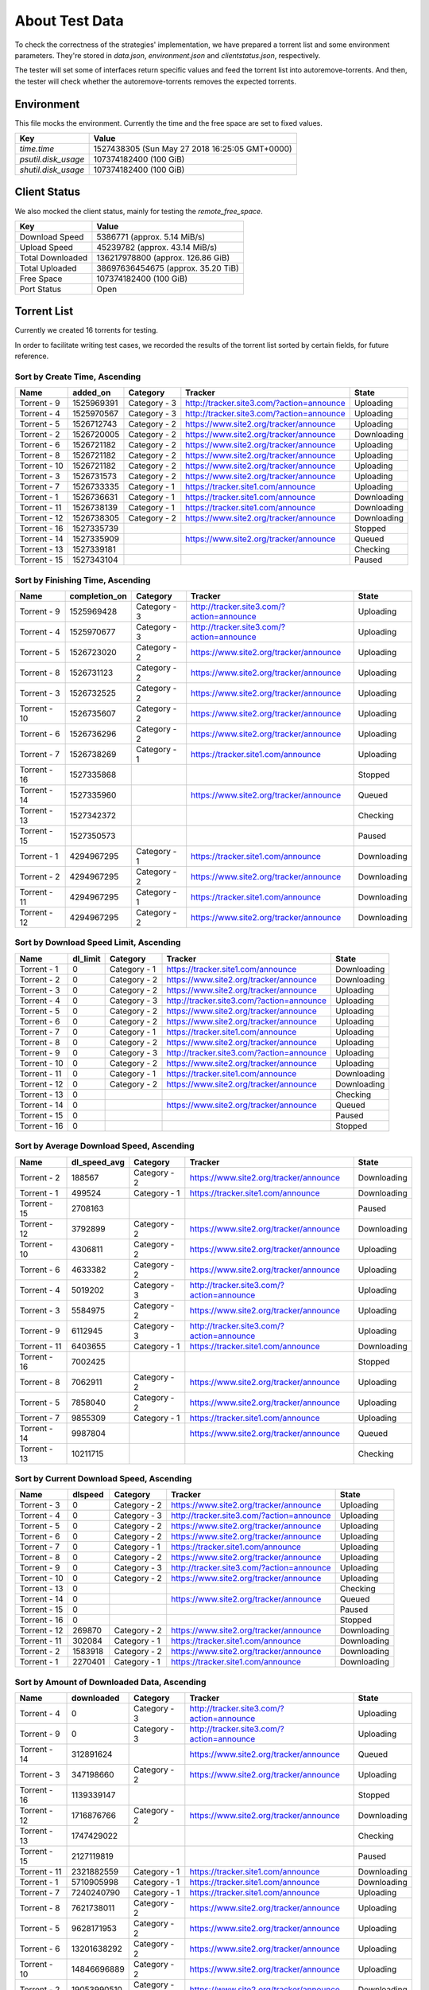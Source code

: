 About Test Data
================

To check the correctness of the strategies' implementation, we have prepared a torrent list and some environment parameters. They're stored in `data.json`, `environment.json` and `clientstatus.json`, respectively.

The tester will set some of interfaces return specific values and feed the torrent list into autoremove-torrents. And then, the tester will check whether the autoremove-torrents removes the expected torrents.

Environment
------------

This file mocks the environment. Currently the time and the free space are set to fixed values.

.. list-table::
   :header-rows: 1

   * - Key
     - Value
   * - `time.time`
     - 1527438305 (Sun May 27 2018 16:25:05 GMT+0000)
   * - `psutil.disk_usage`
     - 107374182400 (100 GiB)
   * - `shutil.disk_usage`
     - 107374182400 (100 GiB)

Client Status
--------------

We also mocked the client status, mainly for testing the `remote_free_space`.

.. list-table::
   :header-rows: 1

   * - Key
     - Value
   * - Download Speed
     - 5386771 (approx. 5.14 MiB/s)
   * - Upload Speed
     - 45239782 (approx. 43.14 MiB/s)
   * - Total Downloaded
     - 136217978800 (approx. 126.86 GiB)
   * - Total Uploaded
     - 38697636454675 (approx. 35.20 TiB)
   * - Free Space
     - 107374182400 (100 GiB)
   * - Port Status
     - Open

Torrent List
-------------

Currently we created 16 torrents for testing.

In order to facilitate writing test cases, we recorded the results of the torrent list sorted by certain fields, for future reference.

Sort by Create Time, Ascending
+++++++++++++++++++++++++++++++

.. list-table::
   :header-rows: 1

   * - Name
     - added_on
     - Category
     - Tracker
     - State
   * - Torrent - 9
     - 1525969391
     - Category - 3
     - http://tracker.site3.com/?action=announce
     - Uploading
   * - Torrent - 4
     - 1525970567
     - Category - 3
     - http://tracker.site3.com/?action=announce
     - Uploading
   * - Torrent - 5
     - 1526712743
     - Category - 2
     - https://www.site2.org/tracker/announce
     - Uploading
   * - Torrent - 2
     - 1526720005
     - Category - 2
     - https://www.site2.org/tracker/announce
     - Downloading
   * - Torrent - 6
     - 1526721182
     - Category - 2
     - https://www.site2.org/tracker/announce
     - Uploading
   * - Torrent - 8
     - 1526721182
     - Category - 2
     - https://www.site2.org/tracker/announce
     - Uploading
   * - Torrent - 10
     - 1526721182
     - Category - 2
     - https://www.site2.org/tracker/announce
     - Uploading
   * - Torrent - 3
     - 1526731573
     - Category - 2
     - https://www.site2.org/tracker/announce
     - Uploading
   * - Torrent - 7
     - 1526733335
     - Category - 1
     - https://tracker.site1.com/announce
     - Uploading
   * - Torrent - 1
     - 1526736631
     - Category - 1
     - https://tracker.site1.com/announce
     - Downloading
   * - Torrent - 11
     - 1526738139
     - Category - 1
     - https://tracker.site1.com/announce
     - Downloading
   * - Torrent - 12
     - 1526738305
     - Category - 2
     - https://www.site2.org/tracker/announce
     - Downloading
   * - Torrent - 16
     - 1527335739
     - 
     - 
     - Stopped
   * - Torrent - 14
     - 1527335909
     - 
     - https://www.site2.org/tracker/announce
     - Queued
   * - Torrent - 13
     - 1527339181
     - 
     - 
     - Checking
   * - Torrent - 15
     - 1527343104
     - 
     - 
     - Paused

Sort by Finishing Time, Ascending
++++++++++++++++++++++++++++++++++

.. list-table::
   :header-rows: 1

   * - Name
     - completion_on
     - Category
     - Tracker
     - State
   * - Torrent - 9
     - 1525969428
     - Category - 3
     - http://tracker.site3.com/?action=announce
     - Uploading
   * - Torrent - 4
     - 1525970677
     - Category - 3
     - http://tracker.site3.com/?action=announce
     - Uploading
   * - Torrent - 5
     - 1526723020
     - Category - 2
     - https://www.site2.org/tracker/announce
     - Uploading
   * - Torrent - 8
     - 1526731123
     - Category - 2
     - https://www.site2.org/tracker/announce
     - Uploading
   * - Torrent - 3
     - 1526732525
     - Category - 2
     - https://www.site2.org/tracker/announce
     - Uploading
   * - Torrent - 10
     - 1526735607
     - Category - 2
     - https://www.site2.org/tracker/announce
     - Uploading
   * - Torrent - 6
     - 1526736296
     - Category - 2
     - https://www.site2.org/tracker/announce
     - Uploading
   * - Torrent - 7
     - 1526738269
     - Category - 1
     - https://tracker.site1.com/announce
     - Uploading
   * - Torrent - 16
     - 1527335868
     - 
     - 
     - Stopped
   * - Torrent - 14
     - 1527335960
     - 
     - https://www.site2.org/tracker/announce
     - Queued
   * - Torrent - 13
     - 1527342372
     - 
     - 
     - Checking
   * - Torrent - 15
     - 1527350573
     - 
     - 
     - Paused
   * - Torrent - 1
     - 4294967295
     - Category - 1
     - https://tracker.site1.com/announce
     - Downloading
   * - Torrent - 2
     - 4294967295
     - Category - 2
     - https://www.site2.org/tracker/announce
     - Downloading
   * - Torrent - 11
     - 4294967295
     - Category - 1
     - https://tracker.site1.com/announce
     - Downloading
   * - Torrent - 12
     - 4294967295
     - Category - 2
     - https://www.site2.org/tracker/announce
     - Downloading

Sort by Download Speed Limit, Ascending
++++++++++++++++++++++++++++++++++++++++

.. list-table::
   :header-rows: 1

   * - Name
     - dl_limit
     - Category
     - Tracker
     - State
   * - Torrent - 1
     - 0
     - Category - 1
     - https://tracker.site1.com/announce
     - Downloading
   * - Torrent - 2
     - 0
     - Category - 2
     - https://www.site2.org/tracker/announce
     - Downloading
   * - Torrent - 3
     - 0
     - Category - 2
     - https://www.site2.org/tracker/announce
     - Uploading
   * - Torrent - 4
     - 0
     - Category - 3
     - http://tracker.site3.com/?action=announce
     - Uploading
   * - Torrent - 5
     - 0
     - Category - 2
     - https://www.site2.org/tracker/announce
     - Uploading
   * - Torrent - 6
     - 0
     - Category - 2
     - https://www.site2.org/tracker/announce
     - Uploading
   * - Torrent - 7
     - 0
     - Category - 1
     - https://tracker.site1.com/announce
     - Uploading
   * - Torrent - 8
     - 0
     - Category - 2
     - https://www.site2.org/tracker/announce
     - Uploading
   * - Torrent - 9
     - 0
     - Category - 3
     - http://tracker.site3.com/?action=announce
     - Uploading
   * - Torrent - 10
     - 0
     - Category - 2
     - https://www.site2.org/tracker/announce
     - Uploading
   * - Torrent - 11
     - 0
     - Category - 1
     - https://tracker.site1.com/announce
     - Downloading
   * - Torrent - 12
     - 0
     - Category - 2
     - https://www.site2.org/tracker/announce
     - Downloading
   * - Torrent - 13
     - 0
     - 
     - 
     - Checking
   * - Torrent - 14
     - 0
     - 
     - https://www.site2.org/tracker/announce
     - Queued
   * - Torrent - 15
     - 0
     - 
     - 
     - Paused
   * - Torrent - 16
     - 0
     - 
     - 
     - Stopped

Sort by Average Download Speed, Ascending
++++++++++++++++++++++++++++++++++++++++++

.. list-table::
   :header-rows: 1

   * - Name
     - dl_speed_avg
     - Category
     - Tracker
     - State
   * - Torrent - 2
     - 188567
     - Category - 2
     - https://www.site2.org/tracker/announce
     - Downloading
   * - Torrent - 1
     - 499524
     - Category - 1
     - https://tracker.site1.com/announce
     - Downloading
   * - Torrent - 15
     - 2708163
     - 
     - 
     - Paused
   * - Torrent - 12
     - 3792899
     - Category - 2
     - https://www.site2.org/tracker/announce
     - Downloading
   * - Torrent - 10
     - 4306811
     - Category - 2
     - https://www.site2.org/tracker/announce
     - Uploading
   * - Torrent - 6
     - 4633382
     - Category - 2
     - https://www.site2.org/tracker/announce
     - Uploading
   * - Torrent - 4
     - 5019202
     - Category - 3
     - http://tracker.site3.com/?action=announce
     - Uploading
   * - Torrent - 3
     - 5584975
     - Category - 2
     - https://www.site2.org/tracker/announce
     - Uploading
   * - Torrent - 9
     - 6112945
     - Category - 3
     - http://tracker.site3.com/?action=announce
     - Uploading
   * - Torrent - 11
     - 6403655
     - Category - 1
     - https://tracker.site1.com/announce
     - Downloading
   * - Torrent - 16
     - 7002425
     - 
     - 
     - Stopped
   * - Torrent - 8
     - 7062911
     - Category - 2
     - https://www.site2.org/tracker/announce
     - Uploading
   * - Torrent - 5
     - 7858040
     - Category - 2
     - https://www.site2.org/tracker/announce
     - Uploading
   * - Torrent - 7
     - 9855309
     - Category - 1
     - https://tracker.site1.com/announce
     - Uploading
   * - Torrent - 14
     - 9987804
     - 
     - https://www.site2.org/tracker/announce
     - Queued
   * - Torrent - 13
     - 10211715
     - 
     - 
     - Checking

Sort by Current Download Speed, Ascending
++++++++++++++++++++++++++++++++++++++++++

.. list-table::
   :header-rows: 1

   * - Name
     - dlspeed
     - Category
     - Tracker
     - State
   * - Torrent - 3
     - 0
     - Category - 2
     - https://www.site2.org/tracker/announce
     - Uploading
   * - Torrent - 4
     - 0
     - Category - 3
     - http://tracker.site3.com/?action=announce
     - Uploading
   * - Torrent - 5
     - 0
     - Category - 2
     - https://www.site2.org/tracker/announce
     - Uploading
   * - Torrent - 6
     - 0
     - Category - 2
     - https://www.site2.org/tracker/announce
     - Uploading
   * - Torrent - 7
     - 0
     - Category - 1
     - https://tracker.site1.com/announce
     - Uploading
   * - Torrent - 8
     - 0
     - Category - 2
     - https://www.site2.org/tracker/announce
     - Uploading
   * - Torrent - 9
     - 0
     - Category - 3
     - http://tracker.site3.com/?action=announce
     - Uploading
   * - Torrent - 10
     - 0
     - Category - 2
     - https://www.site2.org/tracker/announce
     - Uploading
   * - Torrent - 13
     - 0
     - 
     - 
     - Checking
   * - Torrent - 14
     - 0
     - 
     - https://www.site2.org/tracker/announce
     - Queued
   * - Torrent - 15
     - 0
     - 
     - 
     - Paused
   * - Torrent - 16
     - 0
     - 
     - 
     - Stopped
   * - Torrent - 12
     - 269870
     - Category - 2
     - https://www.site2.org/tracker/announce
     - Downloading
   * - Torrent - 11
     - 302084
     - Category - 1
     - https://tracker.site1.com/announce
     - Downloading
   * - Torrent - 2
     - 1583918
     - Category - 2
     - https://www.site2.org/tracker/announce
     - Downloading
   * - Torrent - 1
     - 2270401
     - Category - 1
     - https://tracker.site1.com/announce
     - Downloading

Sort by Amount of Downloaded Data, Ascending
+++++++++++++++++++++++++++++++++++++++++++++

.. list-table::
   :header-rows: 1

   * - Name
     - downloaded
     - Category
     - Tracker
     - State
   * - Torrent - 4
     - 0
     - Category - 3
     - http://tracker.site3.com/?action=announce
     - Uploading
   * - Torrent - 9
     - 0
     - Category - 3
     - http://tracker.site3.com/?action=announce
     - Uploading
   * - Torrent - 14
     - 312891624
     - 
     - https://www.site2.org/tracker/announce
     - Queued
   * - Torrent - 3
     - 347198660
     - Category - 2
     - https://www.site2.org/tracker/announce
     - Uploading
   * - Torrent - 16
     - 1139339147
     - 
     - 
     - Stopped
   * - Torrent - 12
     - 1716876766
     - Category - 2
     - https://www.site2.org/tracker/announce
     - Downloading
   * - Torrent - 13
     - 1747429022
     - 
     - 
     - Checking
   * - Torrent - 15
     - 2127119819
     - 
     - 
     - Paused
   * - Torrent - 11
     - 2321882559
     - Category - 1
     - https://tracker.site1.com/announce
     - Downloading
   * - Torrent - 1
     - 5710905998
     - Category - 1
     - https://tracker.site1.com/announce
     - Downloading
   * - Torrent - 7
     - 7240240790
     - Category - 1
     - https://tracker.site1.com/announce
     - Uploading
   * - Torrent - 8
     - 7621738011
     - Category - 2
     - https://www.site2.org/tracker/announce
     - Uploading
   * - Torrent - 5
     - 9628171953
     - Category - 2
     - https://www.site2.org/tracker/announce
     - Uploading
   * - Torrent - 6
     - 13201638292
     - Category - 2
     - https://www.site2.org/tracker/announce
     - Uploading
   * - Torrent - 10
     - 14846696889
     - Category - 2
     - https://www.site2.org/tracker/announce
     - Uploading
   * - Torrent - 2
     - 19053990510
     - Category - 2
     - https://www.site2.org/tracker/announce
     - Downloading

Sort by Amount of Downloaded Data in Current Session, Ascending
++++++++++++++++++++++++++++++++++++++++++++++++++++++++++++++++

.. list-table::
   :header-rows: 1

   * - Name
     - downloaded_session
     - Category
     - Tracker
     - State
   * - Torrent - 4
     - 0
     - Category - 3
     - http://tracker.site3.com/?action=announce
     - Uploading
   * - Torrent - 9
     - 0
     - Category - 3
     - http://tracker.site3.com/?action=announce
     - Uploading
   * - Torrent - 14
     - 312891624
     - 
     - https://www.site2.org/tracker/announce
     - Queued
   * - Torrent - 3
     - 347198660
     - Category - 2
     - https://www.site2.org/tracker/announce
     - Uploading
   * - Torrent - 16
     - 1139339147
     - 
     - 
     - Stopped
   * - Torrent - 12
     - 1716876766
     - Category - 2
     - https://www.site2.org/tracker/announce
     - Downloading
   * - Torrent - 13
     - 1747429022
     - 
     - 
     - Checking
   * - Torrent - 15
     - 2127119819
     - 
     - 
     - Paused
   * - Torrent - 11
     - 2321882559
     - Category - 1
     - https://tracker.site1.com/announce
     - Downloading
   * - Torrent - 1
     - 5710905998
     - Category - 1
     - https://tracker.site1.com/announce
     - Downloading
   * - Torrent - 7
     - 7240240790
     - Category - 1
     - https://tracker.site1.com/announce
     - Uploading
   * - Torrent - 8
     - 7621738011
     - Category - 2
     - https://www.site2.org/tracker/announce
     - Uploading
   * - Torrent - 5
     - 9628171953
     - Category - 2
     - https://www.site2.org/tracker/announce
     - Uploading
   * - Torrent - 6
     - 13201638292
     - Category - 2
     - https://www.site2.org/tracker/announce
     - Uploading
   * - Torrent - 10
     - 14846696889
     - Category - 2
     - https://www.site2.org/tracker/announce
     - Uploading
   * - Torrent - 2
     - 19053990510
     - Category - 2
     - https://www.site2.org/tracker/announce
     - Downloading

Sort by ETA (Estimated Time of Arrival), Ascending
+++++++++++++++++++++++++++++++++++++++++++++++++++

.. list-table::
   :header-rows: 1

   * - Name
     - eta
     - Category
     - Tracker
     - State
   * - Torrent - 1
     - 4173
     - Category - 1
     - https://tracker.site1.com/announce
     - Downloading
   * - Torrent - 2
     - 4778
     - Category - 2
     - https://www.site2.org/tracker/announce
     - Downloading
   * - Torrent - 12
     - 6187
     - Category - 2
     - https://www.site2.org/tracker/announce
     - Downloading
   * - Torrent - 11
     - 41004
     - Category - 1
     - https://tracker.site1.com/announce
     - Downloading
   * - Torrent - 3
     - 8640000
     - Category - 2
     - https://www.site2.org/tracker/announce
     - Uploading
   * - Torrent - 4
     - 8640000
     - Category - 3
     - http://tracker.site3.com/?action=announce
     - Uploading
   * - Torrent - 5
     - 8640000
     - Category - 2
     - https://www.site2.org/tracker/announce
     - Uploading
   * - Torrent - 6
     - 8640000
     - Category - 2
     - https://www.site2.org/tracker/announce
     - Uploading
   * - Torrent - 7
     - 8640000
     - Category - 1
     - https://tracker.site1.com/announce
     - Uploading
   * - Torrent - 8
     - 8640000
     - Category - 2
     - https://www.site2.org/tracker/announce
     - Uploading
   * - Torrent - 9
     - 8640000
     - Category - 3
     - http://tracker.site3.com/?action=announce
     - Uploading
   * - Torrent - 10
     - 8640000
     - Category - 2
     - https://www.site2.org/tracker/announce
     - Uploading
   * - Torrent - 13
     - 8640000
     - 
     - 
     - Checking
   * - Torrent - 14
     - 8640000
     - 
     - https://www.site2.org/tracker/announce
     - Queued
   * - Torrent - 15
     - 8640000
     - 
     - 
     - Paused
   * - Torrent - 16
     - 8640000
     - 
     - 
     - Stopped

Sort by Last Active Time, Ascending
++++++++++++++++++++++++++++++++++++

.. list-table::
   :header-rows: 1

   * - Name
     - last_activity
     - Category
     - Tracker
     - State
   * - Torrent - 4
     - 1526614323
     - Category - 3
     - http://tracker.site3.com/?action=announce
     - Uploading
   * - Torrent - 9
     - 1526730151
     - Category - 3
     - http://tracker.site3.com/?action=announce
     - Uploading
   * - Torrent - 5
     - 1526742178
     - Category - 2
     - https://www.site2.org/tracker/announce
     - Uploading
   * - Torrent - 3
     - 1526742212
     - Category - 2
     - https://www.site2.org/tracker/announce
     - Uploading
   * - Torrent - 7
     - 1526742523
     - Category - 1
     - https://tracker.site1.com/announce
     - Uploading
   * - Torrent - 1
     - 1526742631
     - Category - 1
     - https://tracker.site1.com/announce
     - Downloading
   * - Torrent - 2
     - 1526742632
     - Category - 2
     - https://www.site2.org/tracker/announce
     - Downloading
   * - Torrent - 6
     - 1526742633
     - Category - 2
     - https://www.site2.org/tracker/announce
     - Uploading
   * - Torrent - 8
     - 1526742634
     - Category - 2
     - https://www.site2.org/tracker/announce
     - Uploading
   * - Torrent - 10
     - 1526742635
     - Category - 2
     - https://www.site2.org/tracker/announce
     - Uploading
   * - Torrent - 11
     - 1526742636
     - Category - 1
     - https://tracker.site1.com/announce
     - Downloading
   * - Torrent - 12
     - 1526742637
     - Category - 2
     - https://www.site2.org/tracker/announce
     - Downloading
   * - Torrent - 14
     - 1527350136
     - 
     - https://www.site2.org/tracker/announce
     - Queued
   * - Torrent - 15
     - 1527351309
     - 
     - 
     - Paused
   * - Torrent - 13
     - 1527351767
     - 
     - 
     - Checking
   * - Torrent - 16
     - 1527352055
     - 
     - 
     - Stopped

.. list-table::
   :header-rows: 1

   * - Name
     - num_complete
     - Category
     - Tracker
     - State
   * - Torrent - 1
     - 1
     - Category - 1
     - https://tracker.site1.com/announce
     - Downloading
   * - Torrent - 2
     - 1
     - Category - 2
     - https://www.site2.org/tracker/announce
     - Downloading
   * - Torrent - 11
     - 1
     - Category - 1
     - https://tracker.site1.com/announce
     - Downloading
   * - Torrent - 12
     - 1
     - Category - 2
     - https://www.site2.org/tracker/announce
     - Downloading
   * - Torrent - 15
     - 1
     - 
     - 
     - Paused
   * - Torrent - 9
     - 8
     - Category - 3
     - http://tracker.site3.com/?action=announce
     - Uploading
   * - Torrent - 4
     - 9
     - Category - 3
     - http://tracker.site3.com/?action=announce
     - Uploading
   * - Torrent - 14
     - 28
     - 
     - https://www.site2.org/tracker/announce
     - Queued
   * - Torrent - 5
     - 36
     - Category - 2
     - https://www.site2.org/tracker/announce
     - Uploading
   * - Torrent - 3
     - 40
     - Category - 2
     - https://www.site2.org/tracker/announce
     - Uploading
   * - Torrent - 13
     - 57
     - 
     - 
     - Checking
   * - Torrent - 8
     - 70
     - Category - 2
     - https://www.site2.org/tracker/announce
     - Uploading
   * - Torrent - 16
     - 72
     - 
     - 
     - Stopped
   * - Torrent - 6
     - 73
     - Category - 2
     - https://www.site2.org/tracker/announce
     - Uploading
   * - Torrent - 7
     - 74
     - Category - 1
     - https://tracker.site1.com/announce
     - Uploading
   * - Torrent - 10
     - 115
     - Category - 2
     - https://www.site2.org/tracker/announce
     - Uploading

Sort by Number of Leechers, Ascending
++++++++++++++++++++++++++++++++++++++

.. list-table::
   :header-rows: 1

   * - Name
     - num_incomplete
     - Category
     - Tracker
     - State
   * - Torrent - 14
     - 1
     - 
     - https://www.site2.org/tracker/announce
     - Queued
   * - Torrent - 4
     - 2
     - Category - 3
     - http://tracker.site3.com/?action=announce
     - Uploading
   * - Torrent - 5
     - 2
     - Category - 2
     - https://www.site2.org/tracker/announce
     - Uploading
   * - Torrent - 13
     - 2
     - 
     - 
     - Checking
   * - Torrent - 9
     - 5
     - Category - 3
     - http://tracker.site3.com/?action=announce
     - Uploading
   * - Torrent - 7
     - 7
     - Category - 1
     - https://tracker.site1.com/announce
     - Uploading
   * - Torrent - 8
     - 8
     - Category - 2
     - https://www.site2.org/tracker/announce
     - Uploading
   * - Torrent - 6
     - 16
     - Category - 2
     - https://www.site2.org/tracker/announce
     - Uploading
   * - Torrent - 10
     - 23
     - Category - 2
     - https://www.site2.org/tracker/announce
     - Uploading
   * - Torrent - 3
     - 24
     - Category - 2
     - https://www.site2.org/tracker/announce
     - Uploading
   * - Torrent - 16
     - 48
     - 
     - 
     - Stopped
   * - Torrent - 15
     - 58
     - 
     - 
     - Paused
   * - Torrent - 12
     - 80
     - Category - 2
     - https://www.site2.org/tracker/announce
     - Downloading
   * - Torrent - 11
     - 87
     - Category - 1
     - https://tracker.site1.com/announce
     - Downloading
   * - Torrent - 2
     - 98
     - Category - 2
     - https://www.site2.org/tracker/announce
     - Downloading
   * - Torrent - 1
     - 111
     - Category - 1
     - https://tracker.site1.com/announce
     - Downloading

Sort by Number of Connected Leechers, Ascending
++++++++++++++++++++++++++++++++++++++++++++++++

.. list-table::
   :header-rows: 1

   * - Name
     - num_leechs
     - Category
     - Tracker
     - State
   * - Torrent - 3
     - 0
     - Category - 2
     - https://www.site2.org/tracker/announce
     - Uploading
   * - Torrent - 4
     - 0
     - Category - 3
     - http://tracker.site3.com/?action=announce
     - Uploading
   * - Torrent - 7
     - 0
     - Category - 1
     - https://tracker.site1.com/announce
     - Uploading
   * - Torrent - 9
     - 0
     - Category - 3
     - http://tracker.site3.com/?action=announce
     - Uploading
   * - Torrent - 13
     - 0
     - 
     - 
     - Checking
   * - Torrent - 14
     - 0
     - 
     - https://www.site2.org/tracker/announce
     - Queued
   * - Torrent - 5
     - 1
     - Category - 2
     - https://www.site2.org/tracker/announce
     - Uploading
   * - Torrent - 15
     - 1
     - 
     - 
     - Paused
   * - Torrent - 16
     - 1
     - 
     - 
     - Stopped
   * - Torrent - 8
     - 3
     - Category - 2
     - https://www.site2.org/tracker/announce
     - Uploading
   * - Torrent - 6
     - 8
     - Category - 2
     - https://www.site2.org/tracker/announce
     - Uploading
   * - Torrent - 10
     - 9
     - Category - 2
     - https://www.site2.org/tracker/announce
     - Uploading
   * - Torrent - 12
     - 81
     - Category - 2
     - https://www.site2.org/tracker/announce
     - Downloading
   * - Torrent - 2
     - 94
     - Category - 2
     - https://www.site2.org/tracker/announce
     - Downloading
   * - Torrent - 11
     - 96
     - Category - 1
     - https://tracker.site1.com/announce
     - Downloading
   * - Torrent - 1
     - 111
     - Category - 1
     - https://tracker.site1.com/announce
     - Downloading

Sort by Number of Connected Seeders, Ascending
+++++++++++++++++++++++++++++++++++++++++++++++

.. list-table::
   :header-rows: 1

   * - Name
     - num_seeds
     - Category
     - Tracker
     - State
   * - Torrent - 2
     - 0
     - Category - 2
     - https://www.site2.org/tracker/announce
     - Downloading
   * - Torrent - 3
     - 0
     - Category - 2
     - https://www.site2.org/tracker/announce
     - Uploading
   * - Torrent - 4
     - 0
     - Category - 3
     - http://tracker.site3.com/?action=announce
     - Uploading
   * - Torrent - 5
     - 0
     - Category - 2
     - https://www.site2.org/tracker/announce
     - Uploading
   * - Torrent - 6
     - 0
     - Category - 2
     - https://www.site2.org/tracker/announce
     - Uploading
   * - Torrent - 7
     - 0
     - Category - 1
     - https://tracker.site1.com/announce
     - Uploading
   * - Torrent - 8
     - 0
     - Category - 2
     - https://www.site2.org/tracker/announce
     - Uploading
   * - Torrent - 9
     - 0
     - Category - 3
     - http://tracker.site3.com/?action=announce
     - Uploading
   * - Torrent - 10
     - 0
     - Category - 2
     - https://www.site2.org/tracker/announce
     - Uploading
   * - Torrent - 11
     - 0
     - Category - 1
     - https://tracker.site1.com/announce
     - Downloading
   * - Torrent - 13
     - 0
     - 
     - 
     - Checking
   * - Torrent - 14
     - 0
     - 
     - https://www.site2.org/tracker/announce
     - Queued
   * - Torrent - 15
     - 0
     - 
     - 
     - Paused
   * - Torrent - 16
     - 0
     - 
     - 
     - Stopped
   * - Torrent - 1
     - 1
     - Category - 1
     - https://tracker.site1.com/announce
     - Downloading
   * - Torrent - 12
     - 1
     - Category - 2
     - https://www.site2.org/tracker/announce
     - Downloading

Sort by Priority, Ascending
++++++++++++++++++++++++++++

.. list-table::
   :header-rows: 1

   * - Name
     - priority
     - Category
     - Tracker
     - State
   * - Torrent - 3
     - 0
     - Category - 2
     - https://www.site2.org/tracker/announce
     - Uploading
   * - Torrent - 4
     - 0
     - Category - 3
     - http://tracker.site3.com/?action=announce
     - Uploading
   * - Torrent - 5
     - 0
     - Category - 2
     - https://www.site2.org/tracker/announce
     - Uploading
   * - Torrent - 6
     - 0
     - Category - 2
     - https://www.site2.org/tracker/announce
     - Uploading
   * - Torrent - 7
     - 0
     - Category - 1
     - https://tracker.site1.com/announce
     - Uploading
   * - Torrent - 8
     - 0
     - Category - 2
     - https://www.site2.org/tracker/announce
     - Uploading
   * - Torrent - 9
     - 0
     - Category - 3
     - http://tracker.site3.com/?action=announce
     - Uploading
   * - Torrent - 10
     - 0
     - Category - 2
     - https://www.site2.org/tracker/announce
     - Uploading
   * - Torrent - 13
     - 0
     - 
     - 
     - Checking
   * - Torrent - 14
     - 0
     - 
     - https://www.site2.org/tracker/announce
     - Queued
   * - Torrent - 15
     - 0
     - 
     - 
     - Paused
   * - Torrent - 16
     - 0
     - 
     - 
     - Stopped
   * - Torrent - 2
     - 1
     - Category - 2
     - https://www.site2.org/tracker/announce
     - Downloading
   * - Torrent - 1
     - 2
     - Category - 1
     - https://tracker.site1.com/announce
     - Downloading
   * - Torrent - 11
     - 3
     - Category - 1
     - https://tracker.site1.com/announce
     - Downloading
   * - Torrent - 12
     - 4
     - Category - 2
     - https://www.site2.org/tracker/announce
     - Downloading

Sort by Progress, Ascending
++++++++++++++++++++++++++++

.. list-table::
   :header-rows: 1

   * - Name
     - progress
     - Category
     - Tracker
     - State
   * - Torrent - 11
     - 0.1686464548110962
     - Category - 1
     - https://tracker.site1.com/announce
     - Downloading
   * - Torrent - 1
     - 0.41469237208366394
     - Category - 1
     - https://tracker.site1.com/announce
     - Downloading
   * - Torrent - 12
     - 0.42562440037727356
     - Category - 2
     - https://www.site2.org/tracker/announce
     - Downloading
   * - Torrent - 2
     - 0.6825178861618042
     - Category - 2
     - https://www.site2.org/tracker/announce
     - Downloading
   * - Torrent - 3
     - 1
     - Category - 2
     - https://www.site2.org/tracker/announce
     - Uploading
   * - Torrent - 4
     - 1
     - Category - 3
     - http://tracker.site3.com/?action=announce
     - Uploading
   * - Torrent - 5
     - 1
     - Category - 2
     - https://www.site2.org/tracker/announce
     - Uploading
   * - Torrent - 6
     - 1
     - Category - 2
     - https://www.site2.org/tracker/announce
     - Uploading
   * - Torrent - 7
     - 1
     - Category - 1
     - https://tracker.site1.com/announce
     - Uploading
   * - Torrent - 8
     - 1
     - Category - 2
     - https://www.site2.org/tracker/announce
     - Uploading
   * - Torrent - 9
     - 1
     - Category - 3
     - http://tracker.site3.com/?action=announce
     - Uploading
   * - Torrent - 10
     - 1
     - Category - 2
     - https://www.site2.org/tracker/announce
     - Uploading
   * - Torrent - 13
     - 1
     - 
     - 
     - Checking
   * - Torrent - 14
     - 1
     - 
     - https://www.site2.org/tracker/announce
     - Queued
   * - Torrent - 15
     - 1
     - 
     - 
     - Paused
   * - Torrent - 16
     - 1
     - 
     - 
     - Stopped

Sort by Ratio, Ascending
+++++++++++++++++++++++++

.. list-table::
   :header-rows: 1

   * - Name
     - ratio
     - Category
     - Tracker
     - State
   * - Torrent - 14
     - 0.3445761398841408
     - 
     - https://www.site2.org/tracker/announce
     - Queued
   * - Torrent - 16
     - 0.3471540015468283
     - 
     - 
     - Stopped
   * - Torrent - 13
     - 1.0864970777622807
     - 
     - 
     - Checking
   * - Torrent - 1
     - 1.4996836633275643
     - Category - 1
     - https://tracker.site1.com/announce
     - Downloading
   * - Torrent - 15
     - 1.5625674295877547
     - 
     - 
     - Paused
   * - Torrent - 6
     - 1.774056700159135
     - Category - 2
     - https://www.site2.org/tracker/announce
     - Uploading
   * - Torrent - 10
     - 2.1814983806934514
     - Category - 2
     - https://www.site2.org/tracker/announce
     - Uploading
   * - Torrent - 9
     - 2.299265075053725
     - Category - 3
     - http://tracker.site3.com/?action=announce
     - Uploading
   * - Torrent - 3
     - 2.3415569000179897
     - Category - 2
     - https://www.site2.org/tracker/announce
     - Uploading
   * - Torrent - 12
     - 2.362675595785889
     - Category - 2
     - https://www.site2.org/tracker/announce
     - Downloading
   * - Torrent - 11
     - 2.4767990644956646
     - Category - 1
     - https://tracker.site1.com/announce
     - Downloading
   * - Torrent - 7
     - 2.6040875125369967
     - Category - 1
     - https://tracker.site1.com/announce
     - Uploading
   * - Torrent - 2
     - 2.7093276943696765
     - Category - 2
     - https://www.site2.org/tracker/announce
     - Downloading
   * - Torrent - 5
     - 3.0506702583191805
     - Category - 2
     - https://www.site2.org/tracker/announce
     - Uploading
   * - Torrent - 8
     - 4.290462671611765
     - Category - 2
     - https://www.site2.org/tracker/announce
     - Uploading
   * - Torrent - 4
     - 4.3127607705602315
     - Category - 3
     - http://tracker.site3.com/?action=announce
     - Uploading

Sort by Remaining Size to Be Finished, Ascending
+++++++++++++++++++++++++++++++++++++++++++++++++

.. list-table::
   :header-rows: 1

   * - Name
     - remaining
     - Category
     - Tracker
     - State
   * - Torrent - 3
     - 0
     - Category - 2
     - https://www.site2.org/tracker/announce
     - Uploading
   * - Torrent - 4
     - 0
     - Category - 3
     - http://tracker.site3.com/?action=announce
     - Uploading
   * - Torrent - 5
     - 0
     - Category - 2
     - https://www.site2.org/tracker/announce
     - Uploading
   * - Torrent - 6
     - 0
     - Category - 2
     - https://www.site2.org/tracker/announce
     - Uploading
   * - Torrent - 7
     - 0
     - Category - 1
     - https://tracker.site1.com/announce
     - Uploading
   * - Torrent - 8
     - 0
     - Category - 2
     - https://www.site2.org/tracker/announce
     - Uploading
   * - Torrent - 9
     - 0
     - Category - 3
     - http://tracker.site3.com/?action=announce
     - Uploading
   * - Torrent - 10
     - 0
     - Category - 2
     - https://www.site2.org/tracker/announce
     - Uploading
   * - Torrent - 13
     - 0
     - 
     - 
     - Checking
   * - Torrent - 14
     - 0
     - 
     - https://www.site2.org/tracker/announce
     - Queued
   * - Torrent - 15
     - 0
     - 
     - 
     - Paused
   * - Torrent - 16
     - 0
     - 
     - 
     - Stopped
   * - Torrent - 12
     - 2315255556
     - Category - 2
     - https://www.site2.org/tracker/announce
     - Downloading
   * - Torrent - 1
     - 8055324533
     - Category - 1
     - https://tracker.site1.com/announce
     - Downloading
   * - Torrent - 2
     - 8863615408
     - Category - 2
     - https://www.site2.org/tracker/announce
     - Downloading
   * - Torrent - 11
     - 11445911552
     - Category - 1
     - https://tracker.site1.com/announce
     - Downloading

Sort by Seeding Time, Ascending
++++++++++++++++++++++++++++++++

.. list-table::
   :header-rows: 1

   * - Name
     - seeding_time
     - Category
     - Tracker
     - State
   * - Torrent - 13
     - 1
     - 
     - 
     - Checking
   * - Torrent - 14
     - 2
     - 
     - https://www.site2.org/tracker/announce
     - Queued
   * - Torrent - 15
     - 3
     - 
     - 
     - Paused
   * - Torrent - 16
     - 4
     - 
     - 
     - Stopped
   * - Torrent - 10
     - 856
     - Category - 2
     - https://www.site2.org/tracker/announce
     - Uploading
   * - Torrent - 9
     - 6085
     - Category - 3
     - http://tracker.site3.com/?action=announce
     - Uploading
   * - Torrent - 2
     - 7025
     - Category - 2
     - https://www.site2.org/tracker/announce
     - Downloading
   * - Torrent - 8
     - 8041
     - Category - 2
     - https://www.site2.org/tracker/announce
     - Uploading
   * - Torrent - 6
     - 11328
     - Category - 2
     - https://www.site2.org/tracker/announce
     - Uploading
   * - Torrent - 11
     - 30667
     - Category - 1
     - https://tracker.site1.com/announce
     - Downloading
   * - Torrent - 5
     - 34818
     - Category - 2
     - https://www.site2.org/tracker/announce
     - Uploading
   * - Torrent - 12
     - 39155
     - Category - 2
     - https://www.site2.org/tracker/announce
     - Downloading
   * - Torrent - 3
     - 41683
     - Category - 2
     - https://www.site2.org/tracker/announce
     - Uploading
   * - Torrent - 4
     - 58388
     - Category - 3
     - http://tracker.site3.com/?action=announce
     - Uploading
   * - Torrent - 1
     - 61382
     - Category - 1
     - https://tracker.site1.com/announce
     - Downloading
   * - Torrent - 7
     - 73801
     - Category - 1
     - https://tracker.site1.com/announce
     - Uploading

Sort by Last Seen Complete, Ascending
++++++++++++++++++++++++++++++++++++++

.. list-table::
   :header-rows: 1

   * - Name
     - seen_complete
     - Category
     - Tracker
     - State
   * - Torrent - 4
     - 1526614351
     - Category - 3
     - http://tracker.site3.com/?action=announce
     - Uploading
   * - Torrent - 9
     - 1526730169
     - Category - 3
     - http://tracker.site3.com/?action=announce
     - Uploading
   * - Torrent - 2
     - 1526739352
     - Category - 2
     - https://www.site2.org/tracker/announce
     - Downloading
   * - Torrent - 7
     - 1526739648
     - Category - 1
     - https://tracker.site1.com/announce
     - Uploading
   * - Torrent - 3
     - 1526741130
     - Category - 2
     - https://www.site2.org/tracker/announce
     - Uploading
   * - Torrent - 5
     - 1526742181
     - Category - 2
     - https://www.site2.org/tracker/announce
     - Uploading
   * - Torrent - 8
     - 1526742225
     - Category - 2
     - https://www.site2.org/tracker/announce
     - Uploading
   * - Torrent - 11
     - 1526742464
     - Category - 1
     - https://tracker.site1.com/announce
     - Downloading
   * - Torrent - 1
     - 1526742547
     - Category - 1
     - https://tracker.site1.com/announce
     - Downloading
   * - Torrent - 6
     - 1526742572
     - Category - 2
     - https://www.site2.org/tracker/announce
     - Uploading
   * - Torrent - 10
     - 1526742579
     - Category - 2
     - https://www.site2.org/tracker/announce
     - Uploading
   * - Torrent - 12
     - 1526742614
     - Category - 2
     - https://www.site2.org/tracker/announce
     - Downloading
   * - Torrent - 16
     - 1527345392
     - 
     - 
     - Stopped
   * - Torrent - 13
     - 1527349645
     - 
     - 
     - Checking
   * - Torrent - 14
     - 1527349962
     - 
     - https://www.site2.org/tracker/announce
     - Queued
   * - Torrent - 15
     - 1527351233
     - 
     - 
     - Paused

Sort by Size, Ascending
++++++++++++++++++++++++

.. list-table::
   :header-rows: 1

   * - Name
     - size
     - Category
     - Tracker
     - State
   * - Torrent - 14
     - 312186667
     - 
     - https://www.site2.org/tracker/announce
     - Queued
   * - Torrent - 3
     - 347000034
     - Category - 2
     - https://www.site2.org/tracker/announce
     - Uploading
   * - Torrent - 16
     - 1132013553
     - 
     - 
     - Stopped
   * - Torrent - 13
     - 1746686185
     - 
     - 
     - Checking
   * - Torrent - 15
     - 2126568405
     - 
     - 
     - Paused
   * - Torrent - 9
     - 3022394751
     - Category - 3
     - http://tracker.site3.com/?action=announce
     - Uploading
   * - Torrent - 12
     - 4030908717
     - Category - 2
     - https://www.site2.org/tracker/announce
     - Downloading
   * - Torrent - 7
     - 7239185152
     - Category - 1
     - https://tracker.site1.com/announce
     - Uploading
   * - Torrent - 8
     - 7619309310
     - Category - 2
     - https://www.site2.org/tracker/announce
     - Uploading
   * - Torrent - 5
     - 9627866528
     - Category - 2
     - https://www.site2.org/tracker/announce
     - Uploading
   * - Torrent - 4
     - 10152029087
     - Category - 3
     - http://tracker.site3.com/?action=announce
     - Uploading
   * - Torrent - 6
     - 13200820552
     - Category - 2
     - https://www.site2.org/tracker/announce
     - Uploading
   * - Torrent - 1
     - 13762548460
     - Category - 1
     - https://tracker.site1.com/announce
     - Downloading
   * - Torrent - 11
     - 13767802684
     - Category - 1
     - https://tracker.site1.com/announce
     - Downloading
   * - Torrent - 10
     - 14844911534
     - Category - 2
     - https://www.site2.org/tracker/announce
     - Uploading
   * - Torrent - 2
     - 27918469580
     - Category - 2
     - https://www.site2.org/tracker/announce
     - Downloading

Sort by Total Size, Ascending
++++++++++++++++++++++++++++++

This size includes the size of unselected files.

.. list-table::
   :header-rows: 1

   * - Name
     - total_size
     - Category
     - Tracker
     - State
   * - Torrent - 14
     - 312186667
     - 
     - https://www.site2.org/tracker/announce
     - Queued
   * - Torrent - 3
     - 347000034
     - Category - 2
     - https://www.site2.org/tracker/announce
     - Uploading
   * - Torrent - 16
     - 1132013553
     - 
     - 
     - Stopped
   * - Torrent - 13
     - 1746686185
     - 
     - 
     - Checking
   * - Torrent - 15
     - 2126568405
     - 
     - 
     - Paused
   * - Torrent - 9
     - 3022394751
     - Category - 3
     - http://tracker.site3.com/?action=announce
     - Uploading
   * - Torrent - 12
     - 4030908717
     - Category - 2
     - https://www.site2.org/tracker/announce
     - Downloading
   * - Torrent - 7
     - 7239185152
     - Category - 1
     - https://tracker.site1.com/announce
     - Uploading
   * - Torrent - 8
     - 7619309310
     - Category - 2
     - https://www.site2.org/tracker/announce
     - Uploading
   * - Torrent - 5
     - 9627866528
     - Category - 2
     - https://www.site2.org/tracker/announce
     - Uploading
   * - Torrent - 4
     - 10152029087
     - Category - 3
     - http://tracker.site3.com/?action=announce
     - Uploading
   * - Torrent - 6
     - 13200820552
     - Category - 2
     - https://www.site2.org/tracker/announce
     - Uploading
   * - Torrent - 1
     - 13762548460
     - Category - 1
     - https://tracker.site1.com/announce
     - Downloading
   * - Torrent - 11
     - 13767802684
     - Category - 1
     - https://tracker.site1.com/announce
     - Downloading
   * - Torrent - 10
     - 14844911534
     - Category - 2
     - https://www.site2.org/tracker/announce
     - Uploading
   * - Torrent - 2
     - 27918469580
     - Category - 2
     - https://www.site2.org/tracker/announce
     - Downloading

Sort by Upload Speed Limit, Ascending
++++++++++++++++++++++++++++++++++++++

.. list-table::
   :header-rows: 1

   * - Name
     - up_limit
     - Category
     - Tracker
     - State
   * - Torrent - 1
     - 0
     - Category - 1
     - https://tracker.site1.com/announce
     - Downloading
   * - Torrent - 2
     - 0
     - Category - 2
     - https://www.site2.org/tracker/announce
     - Downloading
   * - Torrent - 3
     - 0
     - Category - 2
     - https://www.site2.org/tracker/announce
     - Uploading
   * - Torrent - 4
     - 0
     - Category - 3
     - http://tracker.site3.com/?action=announce
     - Uploading
   * - Torrent - 5
     - 0
     - Category - 2
     - https://www.site2.org/tracker/announce
     - Uploading
   * - Torrent - 6
     - 0
     - Category - 2
     - https://www.site2.org/tracker/announce
     - Uploading
   * - Torrent - 7
     - 0
     - Category - 1
     - https://tracker.site1.com/announce
     - Uploading
   * - Torrent - 8
     - 0
     - Category - 2
     - https://www.site2.org/tracker/announce
     - Uploading
   * - Torrent - 9
     - 0
     - Category - 3
     - http://tracker.site3.com/?action=announce
     - Uploading
   * - Torrent - 10
     - 0
     - Category - 2
     - https://www.site2.org/tracker/announce
     - Uploading
   * - Torrent - 11
     - 0
     - Category - 1
     - https://tracker.site1.com/announce
     - Downloading
   * - Torrent - 12
     - 0
     - Category - 2
     - https://www.site2.org/tracker/announce
     - Downloading
   * - Torrent - 13
     - 0
     - 
     - 
     - Checking
   * - Torrent - 14
     - 0
     - 
     - https://www.site2.org/tracker/announce
     - Queued
   * - Torrent - 15
     - 0
     - 
     - 
     - Paused
   * - Torrent - 16
     - 0
     - 
     - 
     - Stopped

Sort by Average Upload Speed, Ascending
++++++++++++++++++++++++++++++++++++++++

.. list-table::
   :header-rows: 1

   * - Name
     - up_speed_avg
     - Category
     - Tracker
     - State
   * - Torrent - 6
     - 37146
     - Category - 2
     - https://www.site2.org/tracker/announce
     - Uploading
   * - Torrent - 1
     - 78804
     - Category - 1
     - https://tracker.site1.com/announce
     - Downloading
   * - Torrent - 10
     - 152048
     - Category - 2
     - https://www.site2.org/tracker/announce
     - Uploading
   * - Torrent - 12
     - 254117
     - Category - 2
     - https://www.site2.org/tracker/announce
     - Downloading
   * - Torrent - 3
     - 456008
     - Category - 2
     - https://www.site2.org/tracker/announce
     - Uploading
   * - Torrent - 14
     - 482248
     - 
     - https://www.site2.org/tracker/announce
     - Queued
   * - Torrent - 11
     - 586125
     - Category - 1
     - https://tracker.site1.com/announce
     - Downloading
   * - Torrent - 13
     - 661650
     - 
     - 
     - Checking
   * - Torrent - 8
     - 801737
     - Category - 2
     - https://www.site2.org/tracker/announce
     - Uploading
   * - Torrent - 2
     - 808605
     - Category - 2
     - https://www.site2.org/tracker/announce
     - Downloading
   * - Torrent - 7
     - 812996
     - Category - 1
     - https://tracker.site1.com/announce
     - Uploading
   * - Torrent - 4
     - 832684
     - Category - 3
     - http://tracker.site3.com/?action=announce
     - Uploading
   * - Torrent - 5
     - 851779
     - Category - 2
     - https://www.site2.org/tracker/announce
     - Uploading
   * - Torrent - 9
     - 900793
     - Category - 3
     - http://tracker.site3.com/?action=announce
     - Uploading
   * - Torrent - 16
     - 924258
     - 
     - 
     - Stopped
   * - Torrent - 15
     - 950107
     - 
     - 
     - Paused

Sort by Amount of Uploaded Data, Ascending
+++++++++++++++++++++++++++++++++++++++++++

.. list-table::
   :header-rows: 1

   * - Name
     - uploaded
     - Category
     - Tracker
     - State
   * - Torrent - 14
     - 107814988
     - 
     - https://www.site2.org/tracker/announce
     - Queued
   * - Torrent - 16
     - 395526144
     - 
     - 
     - Stopped
   * - Torrent - 3
     - 812985418
     - Category - 2
     - https://www.site2.org/tracker/announce
     - Uploading
   * - Torrent - 13
     - 1898576526
     - 
     - 
     - Checking
   * - Torrent - 15
     - 3323768148
     - 
     - 
     - Paused
   * - Torrent - 12
     - 4056422836
     - Category - 2
     - https://www.site2.org/tracker/announce
     - Downloading
   * - Torrent - 11
     - 5750836550
     - Category - 1
     - https://tracker.site1.com/announce
     - Downloading
   * - Torrent - 9
     - 6949286694
     - Category - 3
     - http://tracker.site3.com/?action=announce
     - Uploading
   * - Torrent - 1
     - 8564552428
     - Category - 1
     - https://tracker.site1.com/announce
     - Downloading
   * - Torrent - 7
     - 18854220629
     - Category - 1
     - https://tracker.site1.com/announce
     - Uploading
   * - Torrent - 6
     - 23420454865
     - Category - 2
     - https://www.site2.org/tracker/announce
     - Uploading
   * - Torrent - 5
     - 29372377819
     - Category - 2
     - https://www.site2.org/tracker/announce
     - Uploading
   * - Torrent - 10
     - 32388045222
     - Category - 2
     - https://www.site2.org/tracker/announce
     - Uploading
   * - Torrent - 8
     - 32700782429
     - Category - 2
     - https://www.site2.org/tracker/announce
     - Uploading
   * - Torrent - 4
     - 43783272788
     - Category - 3
     - http://tracker.site3.com/?action=announce
     - Uploading
   * - Torrent - 2
     - 51623504177
     - Category - 2
     - https://www.site2.org/tracker/announce
     - Downloading

Sort by Amount of Uploaded Data in Current Session, Ascending
++++++++++++++++++++++++++++++++++++++++++++++++++++++++++++++

.. list-table::
   :header-rows: 1

   * - Name
     - uploaded_session
     - Category
     - Tracker
     - State
   * - Torrent - 4
     - 0
     - Category - 3
     - http://tracker.site3.com/?action=announce
     - Uploading
   * - Torrent - 9
     - 26198016
     - Category - 3
     - http://tracker.site3.com/?action=announce
     - Uploading
   * - Torrent - 14
     - 107814988
     - 
     - https://www.site2.org/tracker/announce
     - Queued
   * - Torrent - 16
     - 395526144
     - 
     - 
     - Stopped
   * - Torrent - 3
     - 812985418
     - Category - 2
     - https://www.site2.org/tracker/announce
     - Uploading
   * - Torrent - 13
     - 1898576526
     - 
     - 
     - Checking
   * - Torrent - 15
     - 3323768148
     - 
     - 
     - Paused
   * - Torrent - 12
     - 4056422836
     - Category - 2
     - https://www.site2.org/tracker/announce
     - Downloading
   * - Torrent - 11
     - 5750836550
     - Category - 1
     - https://tracker.site1.com/announce
     - Downloading
   * - Torrent - 1
     - 8564552428
     - Category - 1
     - https://tracker.site1.com/announce
     - Downloading
   * - Torrent - 7
     - 18854220629
     - Category - 1
     - https://tracker.site1.com/announce
     - Uploading
   * - Torrent - 6
     - 23420454865
     - Category - 2
     - https://www.site2.org/tracker/announce
     - Uploading
   * - Torrent - 5
     - 29372377819
     - Category - 2
     - https://www.site2.org/tracker/announce
     - Uploading
   * - Torrent - 10
     - 32388045222
     - Category - 2
     - https://www.site2.org/tracker/announce
     - Uploading
   * - Torrent - 8
     - 32700782429
     - Category - 2
     - https://www.site2.org/tracker/announce
     - Uploading
   * - Torrent - 2
     - 51623504177
     - Category - 2
     - https://www.site2.org/tracker/announce
     - Downloading

Sort by Current Download Speed, Ascending
++++++++++++++++++++++++++++++++++++++++++

.. list-table::
   :header-rows: 1

   * - Name
     - upspeed
     - Category
     - Tracker
     - State
   * - Torrent - 3
     - 0
     - Category - 2
     - https://www.site2.org/tracker/announce
     - Uploading
   * - Torrent - 4
     - 0
     - Category - 3
     - http://tracker.site3.com/?action=announce
     - Uploading
   * - Torrent - 5
     - 0
     - Category - 2
     - https://www.site2.org/tracker/announce
     - Uploading
   * - Torrent - 7
     - 0
     - Category - 1
     - https://tracker.site1.com/announce
     - Uploading
   * - Torrent - 9
     - 0
     - Category - 3
     - http://tracker.site3.com/?action=announce
     - Uploading
   * - Torrent - 13
     - 0
     - 
     - 
     - Checking
   * - Torrent - 14
     - 0
     - 
     - https://www.site2.org/tracker/announce
     - Queued
   * - Torrent - 15
     - 0
     - 
     - 
     - Paused
   * - Torrent - 16
     - 8055
     - 
     - 
     - Stopped
   * - Torrent - 8
     - 87463
     - Category - 2
     - https://www.site2.org/tracker/announce
     - Uploading
   * - Torrent - 6
     - 121201
     - Category - 2
     - https://www.site2.org/tracker/announce
     - Uploading
   * - Torrent - 10
     - 327541
     - Category - 2
     - https://www.site2.org/tracker/announce
     - Uploading
   * - Torrent - 11
     - 442042
     - Category - 1
     - https://tracker.site1.com/announce
     - Downloading
   * - Torrent - 12
     - 668038
     - Category - 2
     - https://www.site2.org/tracker/announce
     - Downloading
   * - Torrent - 1
     - 984644
     - Category - 1
     - https://tracker.site1.com/announce
     - Downloading
   * - Torrent - 2
     - 2886504
     - Category - 2
     - https://www.site2.org/tracker/announce
     - Downloading

